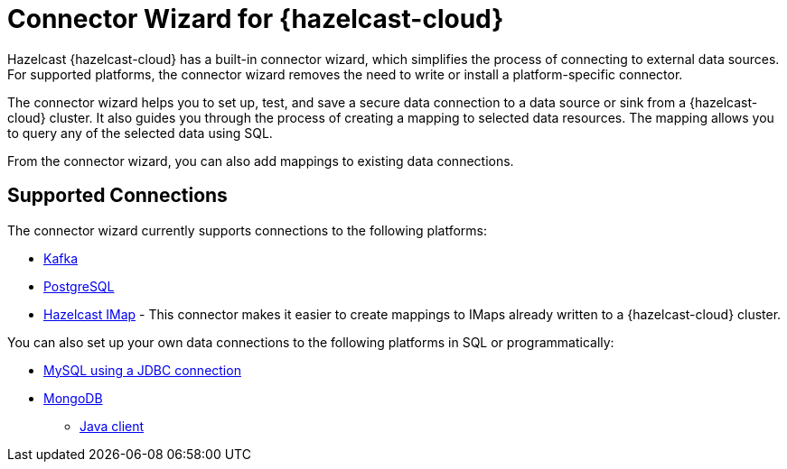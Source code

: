 = Connector Wizard for {hazelcast-cloud}
:description: Hazelcast {hazelcast-cloud} has a built-in connector wizard, which simplifies the process of connecting to external data sources. For supported platforms, the connector wizard removes the need to write or install a platform-specific connector.
:cloud-tags: Develop Applications
:cloud-title: About the Connector Wizard
:cloud-order: 61

{description}

The connector wizard helps you to set up, test, and save a secure data connection to a data source or sink from a {hazelcast-cloud} cluster. It also guides you through the process of creating a mapping to selected data resources. The mapping allows you to query any of the selected data using SQL.

From the connector wizard, you can also add mappings to existing data connections.

== Supported Connections

The connector wizard currently supports connections to the following platforms:

* xref:kafka-connections.adoc[Kafka]
* xref:postgres-connections.adoc[PostgreSQL]
* xref:imap-connections.adoc[Hazelcast IMap] - This connector makes it easier to create mappings to IMaps already  written to a {hazelcast-cloud} cluster.

You can also set up your own data connections to the following platforms in SQL or programmatically:

* xref:hazelcast:data-connections:data-connections-configuration.adoc#JDBC[MySQL using a JDBC connection]
* xref:hazelcast:data-connections:data-connections-configuration.adoc#Mongo[MongoDB]



- xref:hazelcast:clients:java.adoc#configuring-java-client[Java client]